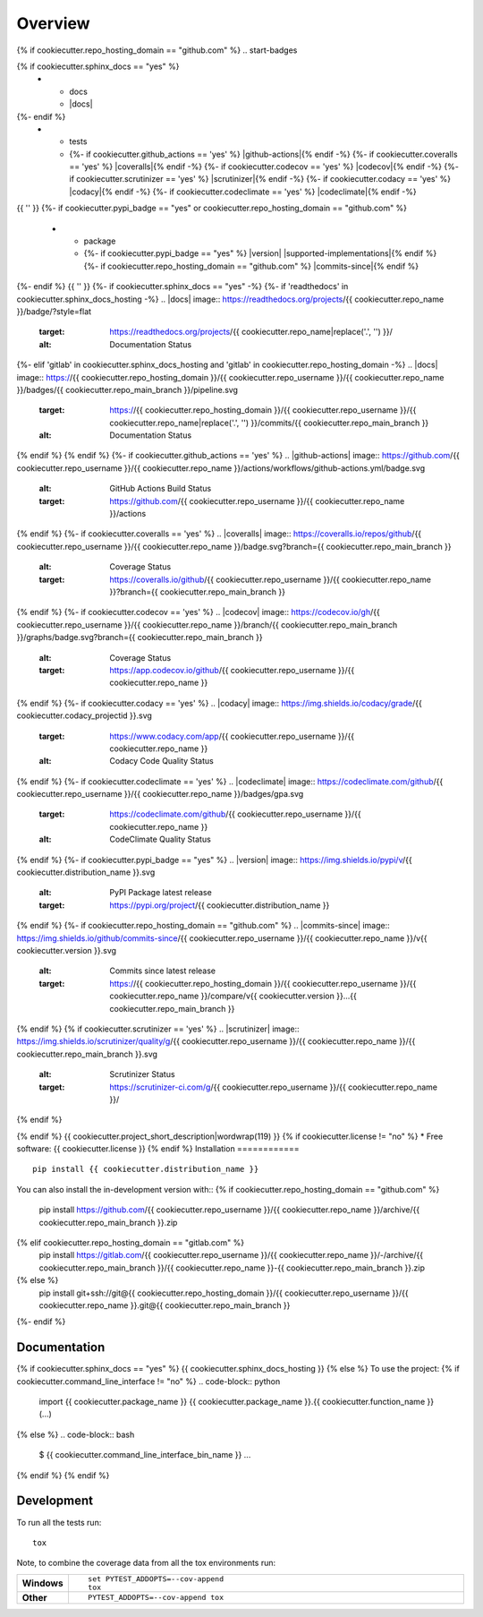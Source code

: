 ========
Overview
========
{% if cookiecutter.repo_hosting_domain == "github.com" %}
.. start-badges

.. list-table::
    :stub-columns: 1
{% if cookiecutter.sphinx_docs == "yes" %}
    * - docs
      - |docs|
{%- endif %}
    * - tests
      - {%- if cookiecutter.github_actions == 'yes' %} |github-actions|{% endif -%}
        {%- if cookiecutter.coveralls == 'yes' %} |coveralls|{% endif -%}
        {%- if cookiecutter.codecov == 'yes' %} |codecov|{% endif -%}
        {%- if cookiecutter.scrutinizer == 'yes' %} |scrutinizer|{% endif -%}
        {%- if cookiecutter.codacy == 'yes' %} |codacy|{% endif -%}
        {%- if cookiecutter.codeclimate == 'yes' %} |codeclimate|{% endif -%}
{{ '' }}
{%- if cookiecutter.pypi_badge == "yes" or cookiecutter.repo_hosting_domain == "github.com" %}
    * - package
      - {%- if cookiecutter.pypi_badge == "yes" %} |version| |wheel| |supported-versions| |supported-implementations|{% endif %}
        {%- if cookiecutter.repo_hosting_domain == "github.com" %} |commits-since|{% endif %}
{%- endif %}
{{ '' }}
{%- if cookiecutter.sphinx_docs == "yes" -%}
{%- if 'readthedocs' in cookiecutter.sphinx_docs_hosting -%}
.. |docs| image:: https://readthedocs.org/projects/{{ cookiecutter.repo_name }}/badge/?style=flat
    :target: https://readthedocs.org/projects/{{ cookiecutter.repo_name|replace('.', '') }}/
    :alt: Documentation Status
{%- elif 'gitlab' in cookiecutter.sphinx_docs_hosting and 'gitlab' in cookiecutter.repo_hosting_domain -%}
.. |docs| image:: https://{{ cookiecutter.repo_hosting_domain }}/{{ cookiecutter.repo_username }}/{{ cookiecutter.repo_name }}/badges/{{ cookiecutter.repo_main_branch }}/pipeline.svg
    :target: https://{{ cookiecutter.repo_hosting_domain }}/{{ cookiecutter.repo_username }}/{{ cookiecutter.repo_name|replace('.', '') }}/commits/{{ cookiecutter.repo_main_branch }}
    :alt: Documentation Status
{% endif %}
{% endif %}
{%- if cookiecutter.github_actions == 'yes' %}
.. |github-actions| image:: https://github.com/{{ cookiecutter.repo_username }}/{{ cookiecutter.repo_name }}/actions/workflows/github-actions.yml/badge.svg
    :alt: GitHub Actions Build Status
    :target: https://github.com/{{ cookiecutter.repo_username }}/{{ cookiecutter.repo_name }}/actions
{% endif %}
{%- if cookiecutter.coveralls == 'yes' %}
.. |coveralls| image:: https://coveralls.io/repos/github/{{ cookiecutter.repo_username }}/{{ cookiecutter.repo_name }}/badge.svg?branch={{ cookiecutter.repo_main_branch }}
    :alt: Coverage Status
    :target: https://coveralls.io/github/{{ cookiecutter.repo_username }}/{{ cookiecutter.repo_name }}?branch={{ cookiecutter.repo_main_branch }}
{% endif %}
{%- if cookiecutter.codecov == 'yes' %}
.. |codecov| image:: https://codecov.io/gh/{{ cookiecutter.repo_username }}/{{ cookiecutter.repo_name }}/branch/{{ cookiecutter.repo_main_branch }}/graphs/badge.svg?branch={{ cookiecutter.repo_main_branch }}
    :alt: Coverage Status
    :target: https://app.codecov.io/github/{{ cookiecutter.repo_username }}/{{ cookiecutter.repo_name }}
{% endif %}
{%- if cookiecutter.codacy == 'yes' %}
.. |codacy| image:: https://img.shields.io/codacy/grade/{{ cookiecutter.codacy_projectid }}.svg
    :target: https://www.codacy.com/app/{{ cookiecutter.repo_username }}/{{ cookiecutter.repo_name }}
    :alt: Codacy Code Quality Status
{% endif %}
{%- if cookiecutter.codeclimate == 'yes' %}
.. |codeclimate| image:: https://codeclimate.com/github/{{ cookiecutter.repo_username }}/{{ cookiecutter.repo_name }}/badges/gpa.svg
   :target: https://codeclimate.com/github/{{ cookiecutter.repo_username }}/{{ cookiecutter.repo_name }}
   :alt: CodeClimate Quality Status
{% endif %}
{%- if cookiecutter.pypi_badge == "yes" %}
.. |version| image:: https://img.shields.io/pypi/v/{{ cookiecutter.distribution_name }}.svg
    :alt: PyPI Package latest release
    :target: https://pypi.org/project/{{ cookiecutter.distribution_name }}

.. |wheel| image:: https://img.shields.io/pypi/wheel/{{ cookiecutter.distribution_name }}.svg
    :alt: PyPI Wheel
    :target: https://pypi.org/project/{{ cookiecutter.distribution_name }}

.. |supported-versions| image:: https://img.shields.io/pypi/pyversions/{{ cookiecutter.distribution_name }}.svg
    :alt: Supported versions
    :target: https://pypi.org/project/{{ cookiecutter.distribution_name }}

.. |supported-implementations| image:: https://img.shields.io/pypi/implementation/{{ cookiecutter.distribution_name }}.svg
    :alt: Supported implementations
    :target: https://pypi.org/project/{{ cookiecutter.distribution_name }}
{% endif %}
{%- if cookiecutter.repo_hosting_domain == "github.com" %}
.. |commits-since| image:: https://img.shields.io/github/commits-since/{{ cookiecutter.repo_username }}/{{ cookiecutter.repo_name }}/v{{ cookiecutter.version }}.svg
    :alt: Commits since latest release
    :target: https://{{ cookiecutter.repo_hosting_domain }}/{{ cookiecutter.repo_username }}/{{ cookiecutter.repo_name }}/compare/v{{ cookiecutter.version }}...{{ cookiecutter.repo_main_branch }}
{% endif %}
{% if cookiecutter.scrutinizer == 'yes' %}
.. |scrutinizer| image:: https://img.shields.io/scrutinizer/quality/g/{{ cookiecutter.repo_username }}/{{ cookiecutter.repo_name }}/{{ cookiecutter.repo_main_branch }}.svg
    :alt: Scrutinizer Status
    :target: https://scrutinizer-ci.com/g/{{ cookiecutter.repo_username }}/{{ cookiecutter.repo_name }}/
{% endif %}

.. end-badges
{% endif %}
{{ cookiecutter.project_short_description|wordwrap(119) }}
{% if cookiecutter.license != "no" %}
* Free software: {{ cookiecutter.license }}
{% endif %}
Installation
============

::

    pip install {{ cookiecutter.distribution_name }}

You can also install the in-development version with::
{% if cookiecutter.repo_hosting_domain == "github.com" %}
    pip install https://github.com/{{ cookiecutter.repo_username }}/{{ cookiecutter.repo_name }}/archive/{{ cookiecutter.repo_main_branch }}.zip
{% elif cookiecutter.repo_hosting_domain == "gitlab.com" %}
    pip install https://gitlab.com/{{ cookiecutter.repo_username }}/{{ cookiecutter.repo_name }}/-/archive/{{ cookiecutter.repo_main_branch }}/{{ cookiecutter.repo_name }}-{{ cookiecutter.repo_main_branch }}.zip
{% else %}
    pip install git+ssh://git@{{ cookiecutter.repo_hosting_domain }}/{{ cookiecutter.repo_username }}/{{ cookiecutter.repo_name }}.git@{{ cookiecutter.repo_main_branch }}
{%- endif %}

Documentation
=============

{% if cookiecutter.sphinx_docs == "yes" %}
{{ cookiecutter.sphinx_docs_hosting }}
{% else %}
To use the project:
{% if cookiecutter.command_line_interface != "no" %}
.. code-block:: python

    import {{ cookiecutter.package_name }}
    {{ cookiecutter.package_name }}.{{ cookiecutter.function_name }}(...)
{% else %}
.. code-block:: bash

    $ {{ cookiecutter.command_line_interface_bin_name }} ...
{% endif %}
{% endif %}

Development
===========

To run all the tests run::

    tox

Note, to combine the coverage data from all the tox environments run:

.. list-table::
    :widths: 10 90
    :stub-columns: 1

    - - Windows
      - ::

            set PYTEST_ADDOPTS=--cov-append
            tox

    - - Other
      - ::

            PYTEST_ADDOPTS=--cov-append tox
